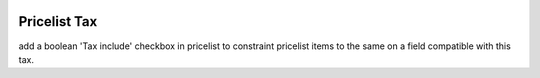 .. image:: https://img.shields.io/badge/licence-AGPL--3-blue.svg
   :target: http://www.gnu.org/licenses/agpl-3.0-standalone.html
   :alt: License AGPL-3

=============
Pricelist Tax
=============

add a boolean 'Tax include' checkbox in pricelist 
to constraint pricelist items to the same on a field compatible with this tax.


